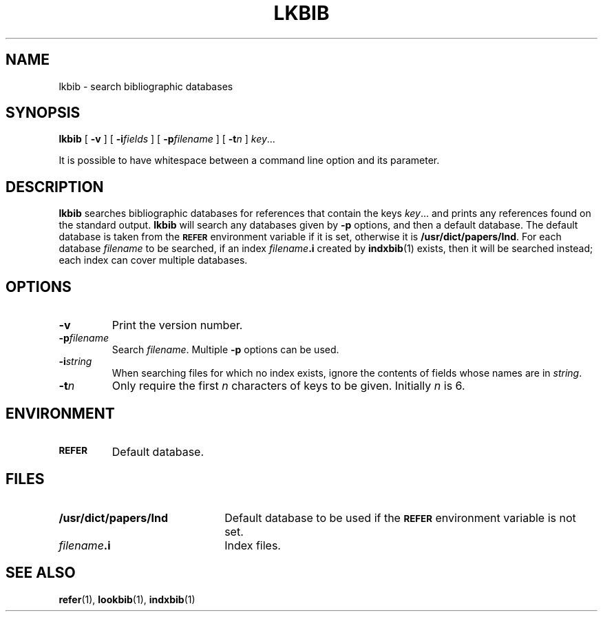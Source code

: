 .ig
Copyright (C) 1989-2000, 2001, 2004 Free Software Foundation, Inc.

Permission is granted to make and distribute verbatim copies of
this manual provided the copyright notice and this permission notice
are preserved on all copies.

Permission is granted to copy and distribute modified versions of this
manual under the conditions for verbatim copying, provided that the
entire resulting derived work is distributed under the terms of a
permission notice identical to this one.

Permission is granted to copy and distribute translations of this
manual into another language, under the above conditions for modified
versions, except that this permission notice may be included in
translations approved by the Free Software Foundation instead of in
the original English.
..
.
.
.\" Like TP, but if specified indent is more than half
.\" the current line-length - indent, use the default indent.
.de Tp
.  ie \\n(.$=0:((0\\$1)*2u>(\\n(.lu-\\n(.iu)) .TP
.  el .TP "\\$1"
..
.
.
.TH LKBIB 1 "January 13, 2016" "Groff Version 1.19.2"
.
.
.SH NAME
lkbib \- search bibliographic databases
.
.
.SH SYNOPSIS
.B lkbib
[
.B \-v
]
[
.BI \-i fields
]
[
.BI \-p filename
]
[
.BI \-t n
]
.IR key \|.\|.\|.
.
.PP
It is possible to have whitespace between a command line option and its
parameter.
.
.
.SH DESCRIPTION
.B lkbib
searches bibliographic databases for references that contain the keys
.IR key \|.\|.\|.\&
and prints any references found on the standard output.
.B lkbib
will search any databases given by
.B \-p
options, and then a default database.
The default database is taken from the
.SB REFER
environment variable if it is set,
otherwise it is
.BR /usr/dict/papers/Ind .
For each database
.I filename
to be searched,
if an index
.IB filename .i
created by
.BR indxbib (1)
exists, then it will be searched instead;
each index can cover multiple databases.
.
.
.SH OPTIONS
.TP
.B \-v
Print the version number.
.
.TP
.BI \-p filename
Search
.IR filename .
Multiple
.B \-p
options can be used.
.
.TP
.BI \-i string
When searching files for which no index exists,
ignore the contents of fields whose names are in
.IR string .
.
.TP
.BI \-t n
Only require the first
.I n
characters of keys to be given.
Initially
.I n
is\~6.
.
.
.SH ENVIRONMENT
.TP \w'\fBREFER'u+2n
.SB REFER
Default database.
.
.
.SH FILES
.Tp \w'\fB/usr/dict/papers/Ind'u+2n
.B /usr/dict/papers/Ind
Default database to be used if the
.SB REFER
environment variable is not set.
.
.TP
.IB filename .i
Index files.
.
.
.SH "SEE ALSO"
.BR refer (1),
.BR lookbib (1),
.BR indxbib (1)
.
.\" Local Variables:
.\" mode: nroff
.\" End:
